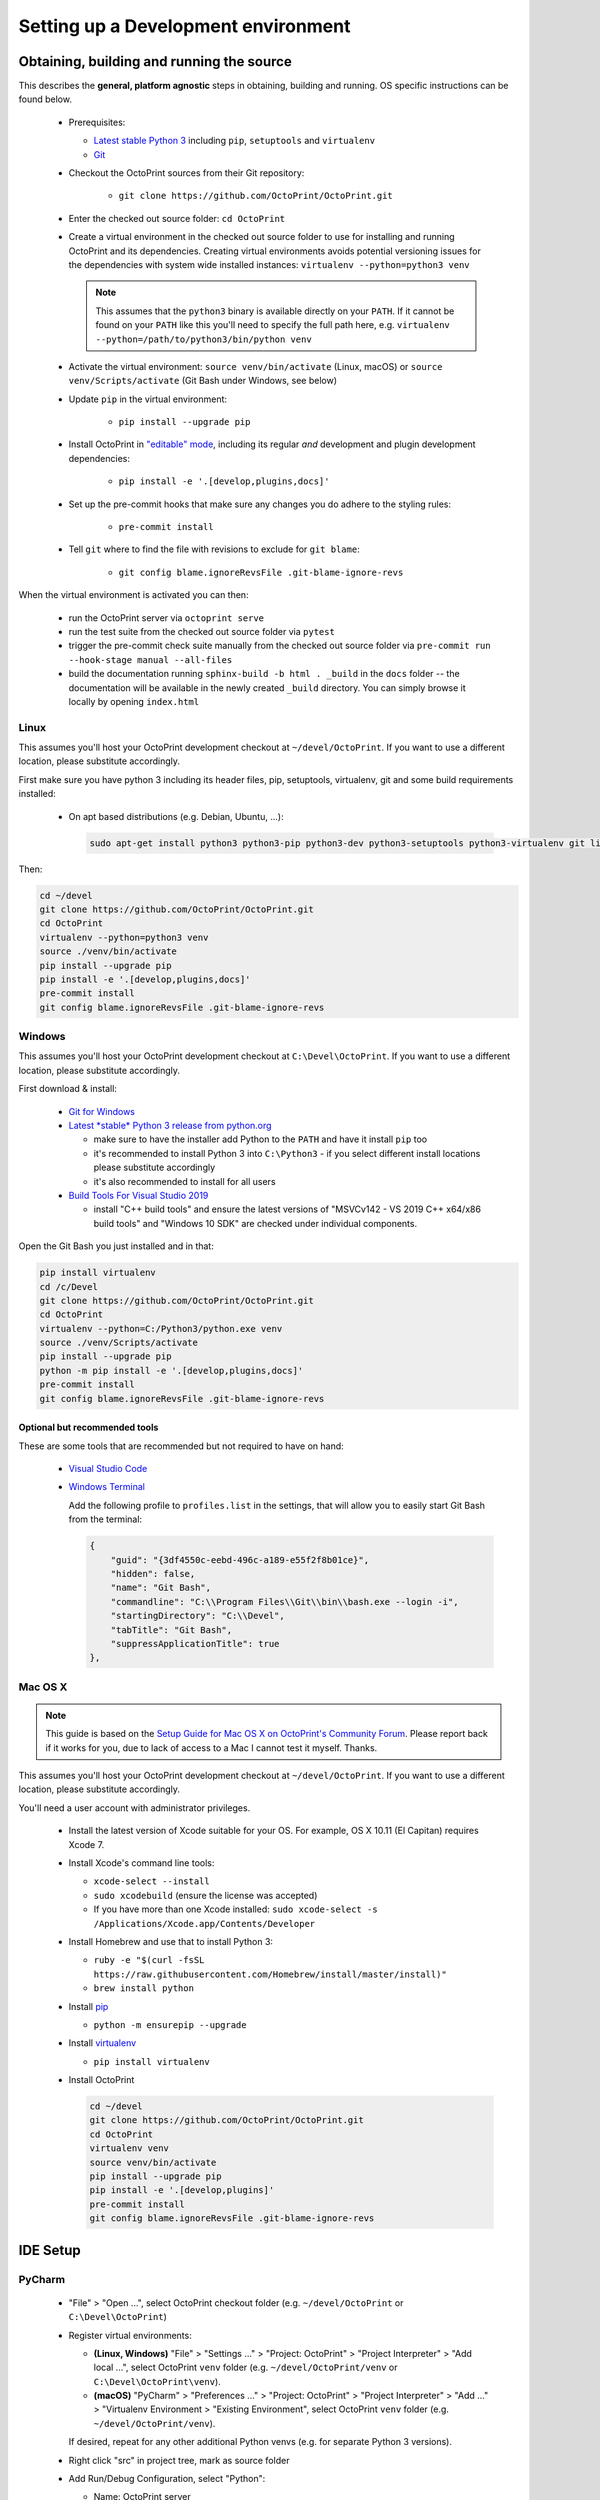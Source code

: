 .. _sec-development-environment:

************************************
Setting up a Development environment
************************************

.. _sec-development-environment-source:

Obtaining, building and running the source
==========================================

This describes the **general, platform agnostic** steps in obtaining, building and running. OS specific instructions can be found
below.

  * Prerequisites:

    * `Latest stable Python 3 <https://python.org>`_ including ``pip``, ``setuptools`` and ``virtualenv``
    * `Git <https://git-scm.com>`_

  * Checkout the OctoPrint sources from their Git repository:

      * ``git clone https://github.com/OctoPrint/OctoPrint.git``

  * Enter the checked out source folder: ``cd OctoPrint``
  * Create a virtual environment in the checked out source folder to use for
    installing and running OctoPrint and its dependencies. Creating virtual environments avoids potential versioning
    issues for the dependencies with system wide installed instances: ``virtualenv --python=python3 venv``

    .. note::

       This assumes that the ``python3`` binary is available directly on your ``PATH``. If
       it cannot be found on your ``PATH`` like this you'll need to specify the full path here,
       e.g. ``virtualenv --python=/path/to/python3/bin/python venv``

  * Activate the virtual environment: ``source venv/bin/activate`` (Linux, macOS) or ``source venv/Scripts/activate`` (Git Bash under Windows, see below)

  * Update ``pip`` in the virtual environment:

      * ``pip install --upgrade pip``

  * Install OctoPrint in `"editable" mode <https://pip.pypa.io/en/stable/reference/pip_install/#editable-installs>`_,
    including its regular *and* development and plugin development dependencies:

      * ``pip install -e '.[develop,plugins,docs]'``

  * Set up the pre-commit hooks that make sure any changes you do adhere to the styling rules:

      * ``pre-commit install``

  * Tell ``git`` where to find the file with revisions to exclude for ``git blame``:

      * ``git config blame.ignoreRevsFile .git-blame-ignore-revs``

When the virtual environment is activated you can then:

  * run the OctoPrint server via ``octoprint serve``
  * run the test suite from the checked out source folder via ``pytest``
  * trigger the pre-commit check suite manually from the checked out source folder via
    ``pre-commit run --hook-stage manual --all-files``
  * build the documentation running ``sphinx-build -b html . _build`` in the ``docs``
    folder -- the documentation will be available in the newly created ``_build``
    directory. You can simply browse it locally by opening ``index.html``

.. _sec-development-environment-source-linux:

Linux
-----

This assumes you'll host your OctoPrint development checkout at ``~/devel/OctoPrint``. If you want to use a different
location, please substitute accordingly.

First make sure you have python 3 including its header files, pip, setuptools, virtualenv, git and some build requirements
installed:

  * On apt based distributions (e.g. Debian, Ubuntu, ...):

    .. code-block:: none

       sudo apt-get install python3 python3-pip python3-dev python3-setuptools python3-virtualenv git libyaml-dev build-essential

Then:

.. code-block:: none

   cd ~/devel
   git clone https://github.com/OctoPrint/OctoPrint.git
   cd OctoPrint
   virtualenv --python=python3 venv
   source ./venv/bin/activate
   pip install --upgrade pip
   pip install -e '.[develop,plugins,docs]'
   pre-commit install
   git config blame.ignoreRevsFile .git-blame-ignore-revs


.. todo::

   Using a Linux distribution that doesn't use ``apt``? Please send a
   `Pull Request <https://github.com/OctoPrint/OctoPrint/blob/master/CONTRIBUTING.md#pull-requests>`_ to get the necessary
   steps into this guide!

.. _sec-development-environment-windows:

Windows
-------

This assumes you'll host your OctoPrint development checkout at ``C:\Devel\OctoPrint``. If you want to use a different
location, please substitute accordingly.

First download & install:

  * `Git for Windows <https://git-for-windows.github.io/>`_

  * `Latest *stable* Python 3 release from python.org <https://www.python.org/downloads/windows/>`_

    * make sure to have the installer add Python to the ``PATH`` and have it install ``pip`` too
    * it's recommended to install Python 3 into ``C:\Python3`` - if you select
      different install locations please substitute accordingly
    * it's also recommended to install for all users

  * `Build Tools For Visual Studio 2019 <https://visualstudio.microsoft.com/downloads/#build-tools-for-visual-studio-2019>`_

    * install "C++ build tools" and ensure the latest versions of "MSVCv142 - VS 2019 C++ x64/x86 build tools" and
      "Windows 10 SDK" are checked under individual components.


Open the Git Bash you just installed and in that:

.. code-block:: none

   pip install virtualenv
   cd /c/Devel
   git clone https://github.com/OctoPrint/OctoPrint.git
   cd OctoPrint
   virtualenv --python=C:/Python3/python.exe venv
   source ./venv/Scripts/activate
   pip install --upgrade pip
   python -m pip install -e '.[develop,plugins,docs]'
   pre-commit install
   git config blame.ignoreRevsFile .git-blame-ignore-revs

.. _sec-development-environment-windows-optional:

Optional but recommended tools
..............................

These are some tools that are recommended but not required to have on hand:

  * `Visual Studio Code <https://code.visualstudio.com/download>`_

  * `Windows Terminal <https://github.com/microsoft/terminal>`_

    Add the following profile to ``profiles.list`` in the settings, that will allow you to
    easily start Git Bash from the terminal:

    .. code-block:: js

       {
           "guid": "{3df4550c-eebd-496c-a189-e55f2f8b01ce}",
           "hidden": false,
           "name": "Git Bash",
           "commandline": "C:\\Program Files\\Git\\bin\\bash.exe --login -i",
           "startingDirectory": "C:\\Devel",
           "tabTitle": "Git Bash",
           "suppressApplicationTitle": true
       },

.. _sec-development-environment-mac:

Mac OS X
--------

.. note::

   This guide is based on the `Setup Guide for Mac OS X on OctoPrint's Community Forum <https://community.octoprint.org/t/setting-up-octoprint-on-macos/13425>`_.
   Please report back if it works for you, due to lack of access to a Mac I cannot test it myself. Thanks.

This assumes you'll host your OctoPrint development checkout at ``~/devel/OctoPrint``. If you want to use a different
location, please substitute accordingly.

You'll need a user account with administrator privileges.

  * Install the latest version of Xcode suitable for your OS. For example, OS X 10.11 (El Capitan) requires Xcode 7.
  * Install Xcode's command line tools:

    * ``xcode-select --install``
    * ``sudo xcodebuild`` (ensure the license was accepted)
    * If you have more than one Xcode installed: ``sudo xcode-select -s /Applications/Xcode.app/Contents/Developer``

  * Install Homebrew and use that to install Python 3:

    * ``ruby -e "$(curl -fsSL https://raw.githubusercontent.com/Homebrew/install/master/install)"``
    * ``brew install python``

  * Install `pip <https://pip.pypa.io/en/stable/installation/#supported-methods>`_

    * ``python -m ensurepip --upgrade``

  * Install `virtualenv <https://virtualenv.pypa.io/>`_

    * ``pip install virtualenv``

  * Install OctoPrint

    .. code-block:: none

       cd ~/devel
       git clone https://github.com/OctoPrint/OctoPrint.git
       cd OctoPrint
       virtualenv venv
       source venv/bin/activate
       pip install --upgrade pip
       pip install -e '.[develop,plugins]'
       pre-commit install
       git config blame.ignoreRevsFile .git-blame-ignore-revs

.. _sec-development-environment-ides:

IDE Setup
=========

.. todo::

   Using another IDE than the ones below? Please send a
   `Pull Request <https://github.com/OctoPrint/OctoPrint/blob/master/CONTRIBUTING.md#pull-requests>`_ to get the necessary
   steps into this guide!

.. _sec-development-environment-ides-pycharm:

PyCharm
-------

  - "File" > "Open ...", select OctoPrint checkout folder (e.g. ``~/devel/OctoPrint`` or ``C:\Devel\OctoPrint``)
  - Register virtual environments:

    - **(Linux, Windows)** "File" > "Settings ..." > "Project: OctoPrint" > "Project Interpreter" > "Add local ...",
      select OctoPrint ``venv`` folder (e.g. ``~/devel/OctoPrint/venv`` or ``C:\Devel\OctoPrint\venv``).
    - **(macOS)** "PyCharm" > "Preferences ..." > "Project: OctoPrint" > "Project Interpreter" > "Add ..." >
      "Virtualenv Environment > "Existing Environment", select OctoPrint ``venv`` folder (e.g. ``~/devel/OctoPrint/venv``).

    If desired, repeat for any other additional Python venvs (e.g. for separate Python 3 versions).

  - Right click "src" in project tree, mark as source folder
  - Add Run/Debug Configuration, select "Python":

    * Name: OctoPrint server
    * Module name: ``octoprint``
    * Parameters: ``serve --debug``
    * Project: ``OctoPrint``
    * Python interpreter: Project Default
    * Working directory: the OctoPrint checkout folder (e.g. ``~/devel/OctoPrint`` or ``C:\Devel\OctoPrint``)
    * If you want build artifacts to be cleaned up on run (recommended): "Before Launch" > "+" > "Run external tool" > "+"

      * Name: Clean build directory
      * Program: ``$ModuleSdkPath$``
      * Parameters: ``setup.py clean``
      * Working directory: ``$ProjectFileDir$``

    * If you want dependencies to auto-update on run if necessary (recommended): "Before Launch" > "+" > "Run external tool" > "+"

      * Name: Update OctoPrint dependencies
      * Program: ``$ModuleSdkPath$``
      * Parameters: ``-m pip install -e '.[develop,plugins]'``
      * Working directory: ``$ProjectFileDir$``

      Note that sadly that seems to cause some hiccups on current PyCharm versions due to ``$PyInterpreterDirectory$``
      being empty sometimes, so if this fails to run on your installation, you should update your dependencies manually
      for now.

  - Add Run/Debug Configuration, select "Python tests" and therein "pytest":

    * Name: OctoPrint tests
    * Target: Custom
    * Project: ``OctoPrint``
    * Python interpreter: Project Default
    * Working directory: the OctoPrint checkout folder (e.g. ``~/devel/OctoPrint`` or ``C:\Devel\OctoPrint``)
    * Just like with the run configuration for the server you can also have the dependencies auto-update on run of
      the tests, see above on how to set this up.

  - Add Run/Debug Configuration, select "Python":

    * Name: OctoPrint docs
    * Module name: ``sphinx.cmd.build``
    * Parameters: ``-v -T -E ./docs ./docs/_build -b html``
    * Project: ``OctoPrint``
    * Python interpreter: ``venv`` environment
    * Working directory: the OctoPrint checkout folder (e.g. ``~/devel/OctoPrint`` or ``C:\Devel\OctoPrint``)
    * Just like with the run configuration for the server you can also have the dependencies auto-update when building
      the documentation, see above on how to set this up.

    Note that this requires you to also have installed the additional ``docs`` dependencies into the Python 3 venv as
    described above via ``pip install -e '.[develop,plugins,docs]'``.

  - Settings > Tools > File Watchers (you might have to enable this, it's a bundled plugin), add new:

    * Name: pre-commit
    * File type: Python
    * Scope: Module 'OctoPrint'
    * Program: ``<OctoPrint venv folder>/bin/pre-commit`` (Linux) or ``<OctoPrint venv folder>/Scripts/pre-commit`` (Windows)
    * Arguments: ``run --hook-stage manual --files $FilePath$``
    * Output paths to refresh: ``$FilePath$``
    * Working directory: ``$ProjectFileDir$``
    * disable "Auto-save edited files to trigger the watched"
    * enable "Trigger the watched on external changes"

To switch between virtual environments (e.g. Python 3.7 and 3.8), all you need to do now is change the Project Default Interpreter and restart
OctoPrint. On current PyCharm versions you can do that right from a small selection field in the footer of the IDE.
Otherwise go through Settings.

.. note::

   Make sure you are running a PyCharm version of 2016.1 or later, or manually fix
   `a debugger bug contained in earlier versions <https://youtrack.jetbrains.com/issue/PY-18365>`_ or plugin management
   will not work in your developer install when running OctoPrint from PyCharm in debug mode.

Visual Studio Code (vscode)
---------------------------

  - Install Visual Studio Code from `code.visualstudio.com <https://code.visualstudio.com/Download>`_
  - Open folder select OctoPrint checkout folder (e.g. ``~/devel/OctoPrint`` or ``C:\Devel\OctoPrint``)

  - Create a directory ``.vscode`` if not already present in the root of the project

  - Create the following files inside the ``.vscode`` directory

    settings.json
      .. code-block:: json

         {
             "python.defaultInterpreterPath": "venv/bin/python",
             "python.formatting.provider": "black",
             "editor.formatOnSave": true,
             "python.sortImports.args": [
                 "--profile=black",
             ],
             "[python]": {
                 "editor.codeActionsOnSave": {
                     "source.organizeImports": true
                 }
             },
             "python.linting.pylintEnabled": false,
             "python.linting.flake8Enabled": true,
             "python.linting.enabled": true
         }

    tasks.json
      .. code-block:: json

         {
           "version": "2.0.0",
           "tasks": [
             {
                 "label": "clean build artifacts",
                 "type": "shell",
                 "command": "python ./setup.py clean"
             },
             {
                 "label": "build docs",
                 "type": "shell",
                 "command": "sphinx-build -b html ./docs ./docs/_build"
             }
           ]
         }


    launch.json
      .. code-block:: json

         {
           "version": "0.2.0",
           "configurations": [
               {
                   "name": "OctoPrint",
                   "type": "python",
                   "request": "launch",
                   "module": "octoprint",
                   "args": [
                       "serve",
                       "--debug"
                   ],
                   "cwd": "${workspaceFolder}/src",
                   "preLaunchTask": "clean build artifacts"
               }
           ]
         }

  In the terminal install the python extension by running this command:

    .. code-block:: bash

      code --install-extension ms-python.python

  In vscode terminal, or with venv active install code formatter black and linter flake8 by running:

    .. code-block:: bash

      python -m pip install -U black flake8 flake8-bugbear

  Summary of vscode config:

  * Pressing ``F5`` will now start OctoPrint in debug mode

  * Your terminal inside vscode uses the virtual python environment

  * Saving a file will run an auto formatter and import sort

  * ``Ctrl+Shift+B`` can be used to run the ``build docs`` task to rebuild the documentation


